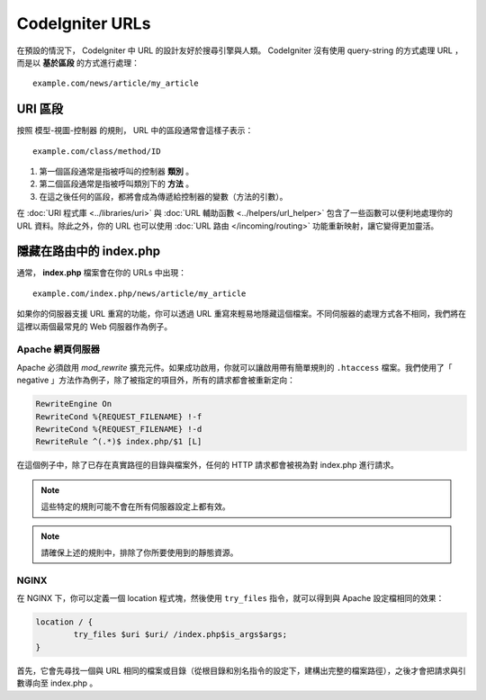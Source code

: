 ################
CodeIgniter URLs
################

在預設的情況下， CodeIgniter 中 URL 的設計友好於搜尋引擎與人類。 CodeIgniter 沒有使用 query-string 的方式處理 URL ，而是以 **基於區段** 的方式進行處理：

::

	example.com/news/article/my_article

URI 區段
============

按照 模型-視圖-控制器 的規則， URL 中的區段通常會這樣子表示：

::

	example.com/class/method/ID

1. 第一個區段通常是指被呼叫的控制器 **類別** 。
2. 第二個區段通常是指被呼叫類別下的 **方法** 。
3. 在這之後任何的區段，都將會成為傳遞給控制器的變數（方法的引數）。

在 :doc:`URI 程式庫 <../libraries/uri>` 與 :doc:`URL 輔助函數 <../helpers/url_helper>` 包含了一些函數可以便利地處理你的 URL 資料。除此之外，你的 URL 也可以使用 :doc:`URL 路由 </incoming/routing>` 功能重新映射，讓它變得更加靈活。

隱藏在路由中的 index.php
===========================

通常， **index.php** 檔案會在你的 URLs 中出現：

::

	example.com/index.php/news/article/my_article

如果你的伺服器支援 URL 重寫的功能，你可以透過 URL 重寫來輕易地隱藏這個檔案。不同伺服器的處理方式各不相同，我們將在這裡以兩個最常見的 Web 伺服器作為例子。

Apache 網頁伺服器
-----------------

Apache 必須啟用 *mod_rewrite* 擴充元件。如果成功啟用，你就可以讓啟用帶有簡單規則的 ``.htaccess`` 檔案。我們使用了「 negative 」方法作為例子，除了被指定的項目外，所有的請求都會被重新定向：

.. code-block:: apache

	RewriteEngine On
	RewriteCond %{REQUEST_FILENAME} !-f
	RewriteCond %{REQUEST_FILENAME} !-d
	RewriteRule ^(.*)$ index.php/$1 [L]

在這個例子中，除了已存在真實路徑的目錄與檔案外，任何的 HTTP 請求都會被視為對 index.php 進行請求。

.. note:: 這些特定的規則可能不會在所有伺服器設定上都有效。

.. note:: 請確保上述的規則中，排除了你所要使用到的靜態資源。

NGINX
-----

在 NGINX 下，你可以定義一個 location 程式塊，然後使用 ``try_files`` 指令，就可以得到與 Apache 設定檔相同的效果：

.. code-block:: nginx

	location / {
		try_files $uri $uri/ /index.php$is_args$args;
	}

首先，它會先尋找一個與 URL 相同的檔案或目錄（從根目錄和別名指令的設定下，建構出完整的檔案路徑），之後才會把請求與引數導向至 index.php 。